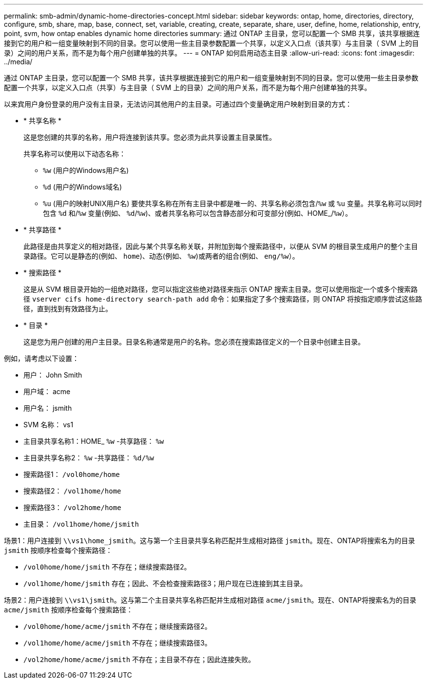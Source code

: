 ---
permalink: smb-admin/dynamic-home-directories-concept.html 
sidebar: sidebar 
keywords: ontap, home, directories, directory, configure, smb, share, map, base, connect, set, variable, creating, create, separate, share, user, define, home, relationship, entry, point, svm, how ontap enables dynamic home directories 
summary: 通过 ONTAP 主目录，您可以配置一个 SMB 共享，该共享根据连接到它的用户和一组变量映射到不同的目录。您可以使用一些主目录参数配置一个共享，以定义入口点（该共享）与主目录（ SVM 上的目录）之间的用户关系，而不是为每个用户创建单独的共享。 
---
= ONTAP 如何启用动态主目录
:allow-uri-read: 
:icons: font
:imagesdir: ../media/


[role="lead"]
通过 ONTAP 主目录，您可以配置一个 SMB 共享，该共享根据连接到它的用户和一组变量映射到不同的目录。您可以使用一些主目录参数配置一个共享，以定义入口点（共享）与主目录（ SVM 上的目录）之间的用户关系，而不是为每个用户创建单独的共享。

以来宾用户身份登录的用户没有主目录，无法访问其他用户的主目录。可通过四个变量确定用户映射到目录的方式：

* * 共享名称 *
+
这是您创建的共享的名称，用户将连接到该共享。您必须为此共享设置主目录属性。

+
共享名称可以使用以下动态名称：

+
** `%w` (用户的Windows用户名)
** `%d` (用户的Windows域名)
**  `%u` (用户的映射UNIX用户名)
要使共享名称在所有主目录中都是唯一的、共享名称必须包含/`%w` 或 `%u` 变量。共享名称可以同时包含 `%d` 和/`%w` 变量(例如、 `%d`/`%w`)、或者共享名称可以包含静态部分和可变部分(例如、HOME_/`%w`）。


* * 共享路径 *
+
此路径是由共享定义的相对路径，因此与某个共享名称关联，并附加到每个搜索路径中，以便从 SVM 的根目录生成用户的整个主目录路径。它可以是静态的(例如、 `home`)、动态(例如、 `%w`)或两者的组合(例如、 `eng/%w`）。

* * 搜索路径 *
+
这是从 SVM 根目录开始的一组绝对路径，您可以指定这些绝对路径来指示 ONTAP 搜索主目录。您可以使用指定一个或多个搜索路径 `vserver cifs home-directory search-path add` 命令：如果指定了多个搜索路径，则 ONTAP 将按指定顺序尝试这些路径，直到找到有效路径为止。

* * 目录 *
+
这是您为用户创建的用户主目录。目录名称通常是用户的名称。您必须在搜索路径定义的一个目录中创建主目录。



例如，请考虑以下设置：

* 用户： John Smith
* 用户域： acme
* 用户名： jsmith
* SVM 名称： vs1
* 主目录共享名称1：HOME_ `%w` -共享路径： `%w`
* 主目录共享名称2： `%w` -共享路径： `%d/%w`
* 搜索路径1： `/vol0home/home`
* 搜索路径2： `/vol1home/home`
* 搜索路径3： `/vol2home/home`
* 主目录： `/vol1home/home/jsmith`


场景1：用户连接到 `\\vs1\home_jsmith`。这与第一个主目录共享名称匹配并生成相对路径 `jsmith`。现在、ONTAP将搜索名为的目录 `jsmith` 按顺序检查每个搜索路径：

* `/vol0home/home/jsmith` 不存在；继续搜索路径2。
* `/vol1home/home/jsmith` 存在；因此、不会检查搜索路径3；用户现在已连接到其主目录。


场景2：用户连接到 `\\vs1\jsmith`。这与第二个主目录共享名称匹配并生成相对路径 `acme/jsmith`。现在、ONTAP将搜索名为的目录 `acme/jsmith` 按顺序检查每个搜索路径：

* `/vol0home/home/acme/jsmith` 不存在；继续搜索路径2。
* `/vol1home/home/acme/jsmith` 不存在；继续搜索路径3。
* `/vol2home/home/acme/jsmith` 不存在；主目录不存在；因此连接失败。

